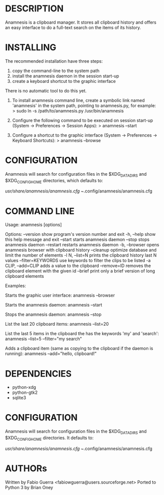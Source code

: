 
* DESCRIPTION

Anamnesis is a clipboard manager. It stores all clipboard history and offers
an easy interface to do a full-text search on the items of its history.


* INSTALLING

The recommended installation have three steps:
  1. copy the command-line to the system path
  2. install the anamnesis daemon in the session start-up
  3. create a keyboard shortcut to the graphic interface

There is no automatic tool to do this yet.

1. To install anamnesis command line, create a symbolic link named 'anamnesis' in the
   system path, pointing to anamnesis.py, for example:
      > sudo ln -s /path/to/anamnesis.py /usr/bin/anamnesis

2. Configure the following command to be executed on session start-up (System -> Preferences -> Session Apps):
      > anamnesis --start

3. Configure a shortcut to the graphic interface (System -> Preferences -> Keyboard Shortcuts):
      > anamnesis --browse


* CONFIGURATION

Anamnesis will search for configuration files in the $XDG_DATA_DIRS and
$XDG_CONFIG_HOME directories, which defaults to:

   /usr/share/anamnesis/anamnesis.cfg
   ~/.config/anamnesis/anamnesis.cfg


* COMMAND LINE

Usage: anamnesis [options]

Options:
  --version            show program's version number and exit
  -h, --help           show this help message and exit
  --start              starts anamnesis daemon
  --stop               stops anamnesis daemon
  --restart            restarts anamnesis daemon
  -b, --browser        opens anamnesis browser with clipboard history
  --cleanup            optimize database and limit the number of elements
  -l N, --list=N       prints the clipboard history last N values
  --filter=KEYWORDS    use keywords to filter the clips to be listed
  -a CLIP, --add=CLIP  adds a value to the clipboard
  --remove=ID          removes the clipboard element with the given id
  --brief              print only a brief version of long clipboard elements

Examples:

  Starts the graphic user interface:
      anamnesis --browser

  Starts the anamnesis daemon:
      anamnesis --start

  Stops the anamnesis daemon:
      anamnesis --stop

  List the last 20 clipboard items:
      anamnesis --list=20

  List the last 5 items in the clipboard the has the keywords 'my' and 'search':
      anamnesis --list=5 --filter="my search"

  Adds a clipboard item (same as copying to the clipboard if the daemon is running):
      anamnesis --add="hello, clipboard!"


* DEPENDENCIES

  - python-xdg
  - python-gtk2
  - sqlite3


* CONFIGURATION
  Anamnesis will search for configuration files in the $XDG_DATA_DIRS and $XDG_CONFIG_HOME directories.
  It defaults to:

    /usr/share/anamnesis/anamnesis.cfg
    ~/.config/anamnesis/anamnesis.cfg


* AUTHORs

Written by Fabio Guerra <fabiowguerra@users.sourceforge.net>
Ported to Python 3 by Brian Oney

